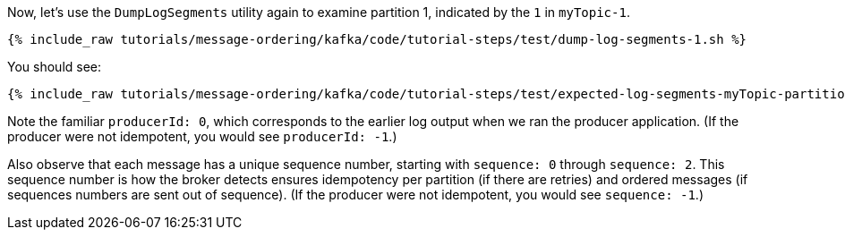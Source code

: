 Now, let's use the `DumpLogSegments` utility again to examine partition 1, indicated by the `1` in `myTopic-1`.

+++++
<pre class="snippet"><code class="shell">{% include_raw tutorials/message-ordering/kafka/code/tutorial-steps/test/dump-log-segments-1.sh %}</code></pre>
+++++

You should see:

+++++
<pre class="snippet"><code class="text">{% include_raw tutorials/message-ordering/kafka/code/tutorial-steps/test/expected-log-segments-myTopic-partition-1.txt %}</code></pre>
+++++

Note the familiar `producerId: 0`, which corresponds to the earlier log output when we ran the producer application.
(If the producer were not idempotent, you would see `producerId: -1`.)

Also observe that each message has a unique sequence number, starting with `sequence: 0` through `sequence: 2`.
This sequence number is how the broker detects ensures idempotency per partition (if there are retries) and ordered messages (if sequences numbers are sent out of sequence).
(If the producer were not idempotent, you would see `sequence: -1`.)
